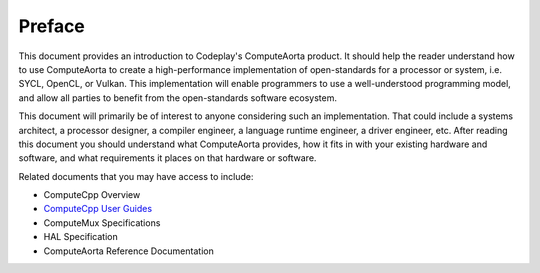 Preface
=======

This document provides an introduction to Codeplay's ComputeAorta product.  It
should help the reader understand how to use ComputeAorta to create a
high-performance implementation of open-standards for a processor or system,
i.e. SYCL, OpenCL, or Vulkan.  This implementation will enable programmers to
use a well-understood programming model, and allow all parties to benefit from
the open-standards software ecosystem.

This document will primarily be of interest to anyone considering such an
implementation. That could include a systems architect, a processor designer, a
compiler engineer, a language runtime engineer, a driver engineer, etc.  After
reading this document you should understand what ComputeAorta provides, how it
fits in with your existing hardware and software, and what requirements it
places on that hardware or software.

Related documents that you may have access to include:

* ComputeCpp Overview
* `ComputeCpp User Guides`_
* ComputeMux Specifications
* HAL Specification
* ComputeAorta Reference Documentation

.. _ComputeCpp User Guides:
  https://developer.codeplay.com/products/computecpp/ce/guides/#computecpp
